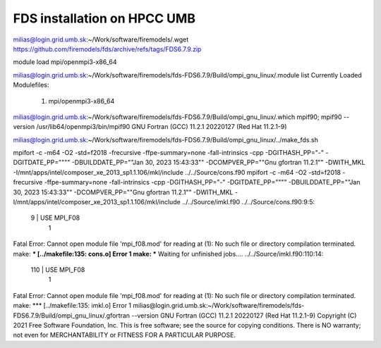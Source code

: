 FDS installation on HPCC UMB
============================


milias@login.grid.umb.sk:~/Work/software/firemodels/.wget https://github.com/firemodels/fds/archive/refs/tags/FDS6.7.9.zip

module load mpi/openmpi3-x86_64

milias@login.grid.umb.sk:~/Work/software/firemodels/fds-FDS6.7.9/Build/ompi_gnu_linux/.module list
Currently Loaded Modulefiles:
  1) mpi/openmpi3-x86_64

milias@login.grid.umb.sk:~/Work/software/firemodels/fds-FDS6.7.9/Build/ompi_gnu_linux/.which mpif90; mpif90 --version
/usr/lib64/openmpi3/bin/mpif90
GNU Fortran (GCC) 11.2.1 20220127 (Red Hat 11.2.1-9)

milias@login.grid.umb.sk:~/Work/software/firemodels/fds-FDS6.7.9/Build/ompi_gnu_linux/../make_fds.sh


mpifort -c -m64 -O2 -std=f2018 -frecursive -ffpe-summary=none -fall-intrinsics -cpp -DGITHASH_PP=\"-\" -DGITDATE_PP=\""\"" -DBUILDDATE_PP=\""Jan 30, 2023  15:43:33\"" -DCOMPVER_PP=\""Gnu gfortran 11.2.1"\" -DWITH_MKL -I/mnt/apps/intel/composer_xe_2013_sp1.1.106/mkl/include  ../../Source/cons.f90
mpifort -c -m64 -O2 -std=f2018 -frecursive -ffpe-summary=none -fall-intrinsics -cpp -DGITHASH_PP=\"-\" -DGITDATE_PP=\""\"" -DBUILDDATE_PP=\""Jan 30, 2023  15:43:33\"" -DCOMPVER_PP=\""Gnu gfortran 11.2.1"\" -DWITH_MKL -I/mnt/apps/intel/composer_xe_2013_sp1.1.106/mkl/include  ../../Source/imkl.f90
../../Source/cons.f90:9:5:

    9 | USE MPI_F08
      |     1
Fatal Error: Cannot open module file 'mpi_f08.mod' for reading at (1): No such file or directory
compilation terminated.
make: *** [../makefile:135: cons.o] Error 1
make: *** Waiting for unfinished jobs....
../../Source/imkl.f90:110:14:

  110 |          USE MPI_F08
      |              1
Fatal Error: Cannot open module file 'mpi_f08.mod' for reading at (1): No such file or directory
compilation terminated.
make: *** [../makefile:135: imkl.o] Error 1
milias@login.grid.umb.sk:~/Work/software/firemodels/fds-FDS6.7.9/Build/ompi_gnu_linux/.gfortran --version
GNU Fortran (GCC) 11.2.1 20220127 (Red Hat 11.2.1-9)
Copyright (C) 2021 Free Software Foundation, Inc.
This is free software; see the source for copying conditions.  There is NO
warranty; not even for MERCHANTABILITY or FITNESS FOR A PARTICULAR PURPOSE.












